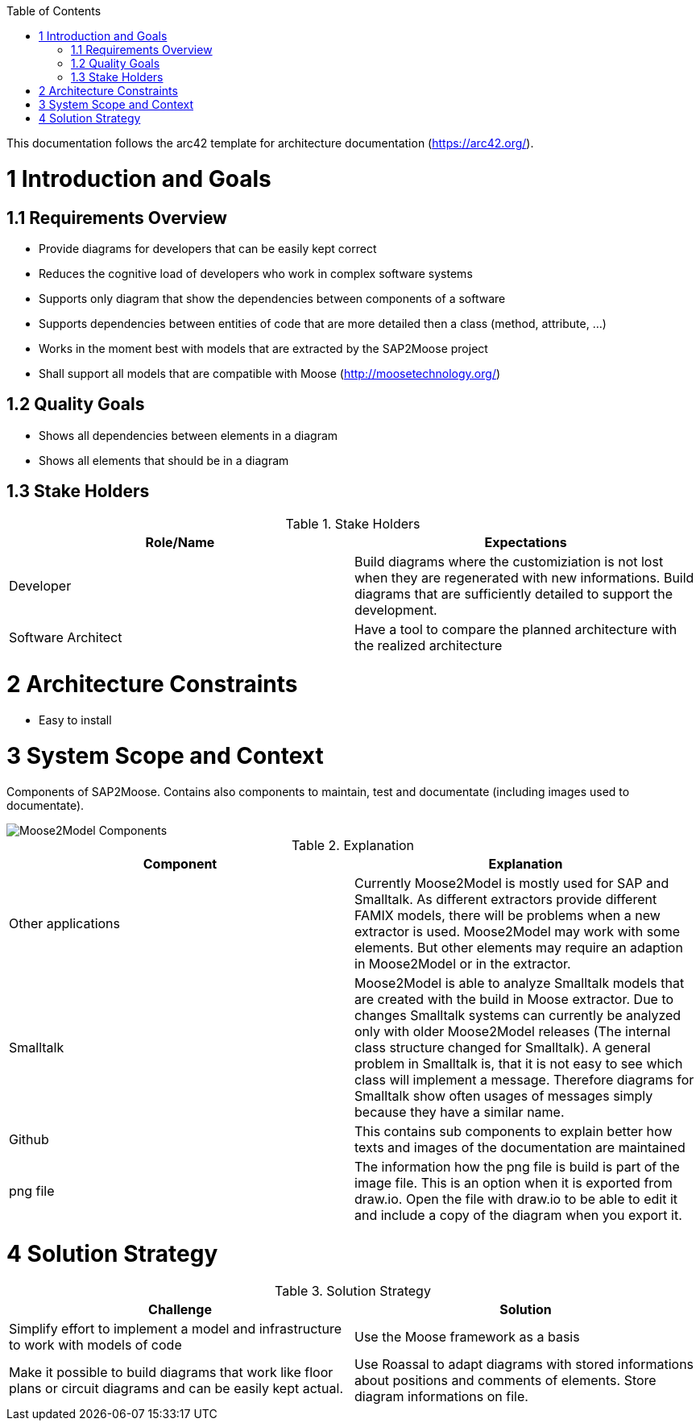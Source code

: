 ifdef::env-github[]
:imagesdir: https://github.com/Moose2Model/Moose2Model/blob/master/Documentation/images/
endif::[]

:toc:
:toc-placement!:
toc::[]

This documentation follows the arc42 template for architecture documentation (https://arc42.org/).

1 Introduction and Goals
========================

1.1 Requirements Overview
-------------------------
- Provide diagrams for developers that can be easily kept correct
- Reduces the cognitive load of developers who work in complex software systems
- Supports only diagram that show the dependencies between components of a software
- Supports dependencies between entities of code that are more detailed then a class (method, attribute, ...)
- Works in the moment best with models that are extracted by the SAP2Moose project
- Shall support all models that are compatible with Moose (http://moosetechnology.org/)

1.2 Quality Goals
-----------------
- Shows all dependencies between elements in a diagram
- Shows all elements that should be in a diagram

1.3 Stake Holders
-----------------

.Stake Holders
|===
| Role/Name |Expectations

|Developer
|Build diagrams where the customiziation is not lost when they are regenerated with new informations. Build diagrams that are sufficiently detailed to support the development.

|Software Architect
|Have a tool to compare the planned architecture with the realized architecture
|===

2 Architecture Constraints
==========================
- Easy to install

3 System Scope and Context
==========================
Components of SAP2Moose. Contains also components to maintain, test and documentate (including images used to documentate).

image::Moose2Model Components.png[Moose2Model Components]

.Explanation
|===
|Component |Explanation

|Other applications
|Currently Moose2Model is mostly used for SAP and Smalltalk. As different extractors provide different FAMIX models, there will be problems when a new extractor is used. Moose2Model may work with some elements. But other elements may require an adaption in Moose2Model or in the extractor.

|Smalltalk
|Moose2Model is able to analyze Smalltalk models that are created with the build in Moose extractor. Due to changes Smalltalk systems can currently be analyzed only with older Moose2Model releases (The internal class structure changed for Smalltalk). A general problem in Smalltalk is, that it is not easy to see which class will implement a message. Therefore diagrams for Smalltalk show often usages of messages simply because they have a similar name.

|Github
|This contains sub components to explain better how texts and images of the documentation are maintained

|png file
|The information how the png file is build is part of the image file. This is an option when it is exported from draw.io. Open the file with draw.io to be able to edit it and include a copy of the diagram when you export it.

|===

4 Solution Strategy
===================

.Solution Strategy
|===
|Challenge |Solution

|Simplify effort to implement a model and infrastructure to work with models of code
|Use the Moose framework as a basis

|Make it possible to build diagrams that work like floor plans or circuit diagrams and can be easily kept actual.
|Use Roassal to adapt diagrams with stored informations about positions and comments of elements. Store diagram informations on file.

|===
